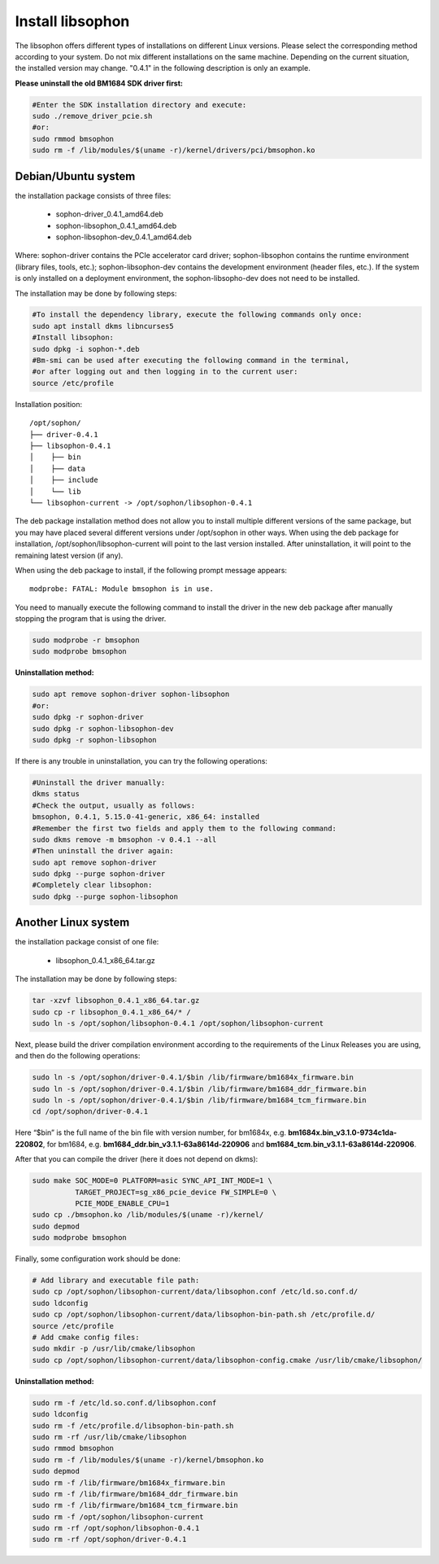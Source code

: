 Install libsophon
------------------

The libsophon offers different types of installations on different Linux versions. 
Please select the corresponding method according to your system. 
Do not mix different installations on the same machine. 
Depending on the current situation, the installed version may change. 
"0.4.1" in the following description is only an example.

**Please uninstall the old BM1684 SDK driver first:**

.. code-block:: shell

  #Enter the SDK installation directory and execute:
  sudo ./remove_driver_pcie.sh
  #or:
  sudo rmmod bmsophon
  sudo rm -f /lib/modules/$(uname -r)/kernel/drivers/pci/bmsophon.ko


Debian/Ubuntu system
~~~~~~~~~~~~~~~~~~~~~~

the installation package consists of three files:

 - sophon-driver_0.4.1_amd64.deb
 - sophon-libsophon_0.4.1_amd64.deb
 - sophon-libsophon-dev_0.4.1_amd64.deb

Where: sophon-driver contains the PCIe accelerator card driver; 
sophon-libsophon contains the runtime environment (library files, tools, etc.); 
sophon-libsophon-dev contains the development environment (header files, etc.). 
If the system is only installed on a deployment environment, 
the sophon-libsopho-dev does not need to be installed.

The installation may be done by following steps:


.. code-block:: shell

  
  #To install the dependency library, execute the following commands only once:
  sudo apt install dkms libncurses5
  #Install libsophon:
  sudo dpkg -i sophon-*.deb
  #Bm-smi can be used after executing the following command in the terminal, 
  #or after logging out and then logging in to the current user:
  source /etc/profile



Installation position:

.. parsed-literal::

  /opt/sophon/
  ├── driver-0.4.1
  ├── libsophon-0.4.1
  │    ├── bin
  │    ├── data
  │    ├── include
  │    └── lib
  └── libsophon-current -> /opt/sophon/libsophon-0.4.1

The deb package installation method does not allow you to install multiple different versions of the same package, but you may have placed several different versions under /opt/sophon in other ways. 
When using the deb package for installation, /opt/sophon/libsophon-current will point to the last version installed. After uninstallation, it will point to the remaining latest version (if any).

When using the deb package to install, if the following prompt message appears:

.. parsed-literal::

  modprobe: FATAL: Module bmsophon is in use.

You need to manually execute the following command to install the driver in the new deb package after manually stopping the program that is using the driver.

.. code-block:: shell

  sudo modprobe -r bmsophon
  sudo modprobe bmsophon


**Uninstallation method:**

.. code-block:: shell
  
  sudo apt remove sophon-driver sophon-libsophon
  #or:
  sudo dpkg -r sophon-driver
  sudo dpkg -r sophon-libsophon-dev
  sudo dpkg -r sophon-libsophon

If there is any trouble in uninstallation, you can try the following operations:

.. code-block:: shell

  #Uninstall the driver manually:
  dkms status
  #Check the output, usually as follows:
  bmsophon, 0.4.1, 5.15.0-41-generic, x86_64: installed
  #Remember the first two fields and apply them to the following command:
  sudo dkms remove -m bmsophon -v 0.4.1 --all
  #Then uninstall the driver again:
  sudo apt remove sophon-driver
  sudo dpkg --purge sophon-driver
  #Completely clear libsophon:
  sudo dpkg --purge sophon-libsophon

Another Linux system
~~~~~~~~~~~~~~~~~~~~~~

the installation package consist of one file:

  - libsophon_0.4.1_x86_64.tar.gz

The installation may be done by following steps:

.. code-block:: shell

  tar -xzvf libsophon_0.4.1_x86_64.tar.gz
  sudo cp -r libsophon_0.4.1_x86_64/* /
  sudo ln -s /opt/sophon/libsophon-0.4.1 /opt/sophon/libsophon-current


Next, please build the driver compilation environment according to the requirements of the Linux Releases you are using, and then do the following operations:



.. code-block:: shell

  sudo ln -s /opt/sophon/driver-0.4.1/$bin /lib/firmware/bm1684x_firmware.bin
  sudo ln -s /opt/sophon/driver-0.4.1/$bin /lib/firmware/bm1684_ddr_firmware.bin
  sudo ln -s /opt/sophon/driver-0.4.1/$bin /lib/firmware/bm1684_tcm_firmware.bin
  cd /opt/sophon/driver-0.4.1

Here “$bin” is the full name of the bin file with version number, for bm1684x, e.g. **bm1684x.bin_v3.1.0-9734c1da-220802**, for bm1684, e.g. **bm1684_ddr.bin_v3.1.1-63a8614d-220906** and **bm1684_tcm.bin_v3.1.1-63a8614d-220906**.

After that you can compile the driver (here it does not depend on dkms):

.. code-block:: shell

  sudo make SOC_MODE=0 PLATFORM=asic SYNC_API_INT_MODE=1 \
            TARGET_PROJECT=sg_x86_pcie_device FW_SIMPLE=0 \
            PCIE_MODE_ENABLE_CPU=1
  sudo cp ./bmsophon.ko /lib/modules/$(uname -r)/kernel/
  sudo depmod
  sudo modprobe bmsophon

Finally, some configuration work should be done:

.. code-block:: shell

  # Add library and executable file path:
  sudo cp /opt/sophon/libsophon-current/data/libsophon.conf /etc/ld.so.conf.d/
  sudo ldconfig
  sudo cp /opt/sophon/libsophon-current/data/libsophon-bin-path.sh /etc/profile.d/
  source /etc/profile
  # Add cmake config files:
  sudo mkdir -p /usr/lib/cmake/libsophon
  sudo cp /opt/sophon/libsophon-current/data/libsophon-config.cmake /usr/lib/cmake/libsophon/

**Uninstallation method:**
  
.. code-block:: shell
  
  sudo rm -f /etc/ld.so.conf.d/libsophon.conf
  sudo ldconfig
  sudo rm -f /etc/profile.d/libsophon-bin-path.sh
  sudo rm -rf /usr/lib/cmake/libsophon
  sudo rmmod bmsophon
  sudo rm -f /lib/modules/$(uname -r)/kernel/bmsophon.ko
  sudo depmod
  sudo rm -f /lib/firmware/bm1684x_firmware.bin
  sudo rm -f /lib/firmware/bm1684_ddr_firmware.bin
  sudo rm -f /lib/firmware/bm1684_tcm_firmware.bin
  sudo rm -f /opt/sophon/libsophon-current
  sudo rm -rf /opt/sophon/libsophon-0.4.1
  sudo rm -rf /opt/sophon/driver-0.4.1

